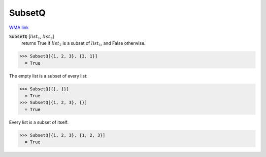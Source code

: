 SubsetQ
=======

`WMA link <https://reference.wolfram.com/language/ref/SubsetQ.html>`_


:code:`SubsetQ` [:math:`list_1`, :math:`list_2`]
    returns True if :math:`list_2` is a subset of :math:`list_1`, and False otherwise.





>>> SubsetQ[{1, 2, 3}, {3, 1}]
  = True

The empty list is a subset of every list:

>>> SubsetQ[{}, {}]
  = True
>>> SubsetQ[{1, 2, 3}, {}]
  = True

Every list is a subset of itself:

>>> SubsetQ[{1, 2, 3}, {1, 2, 3}]
  = True
